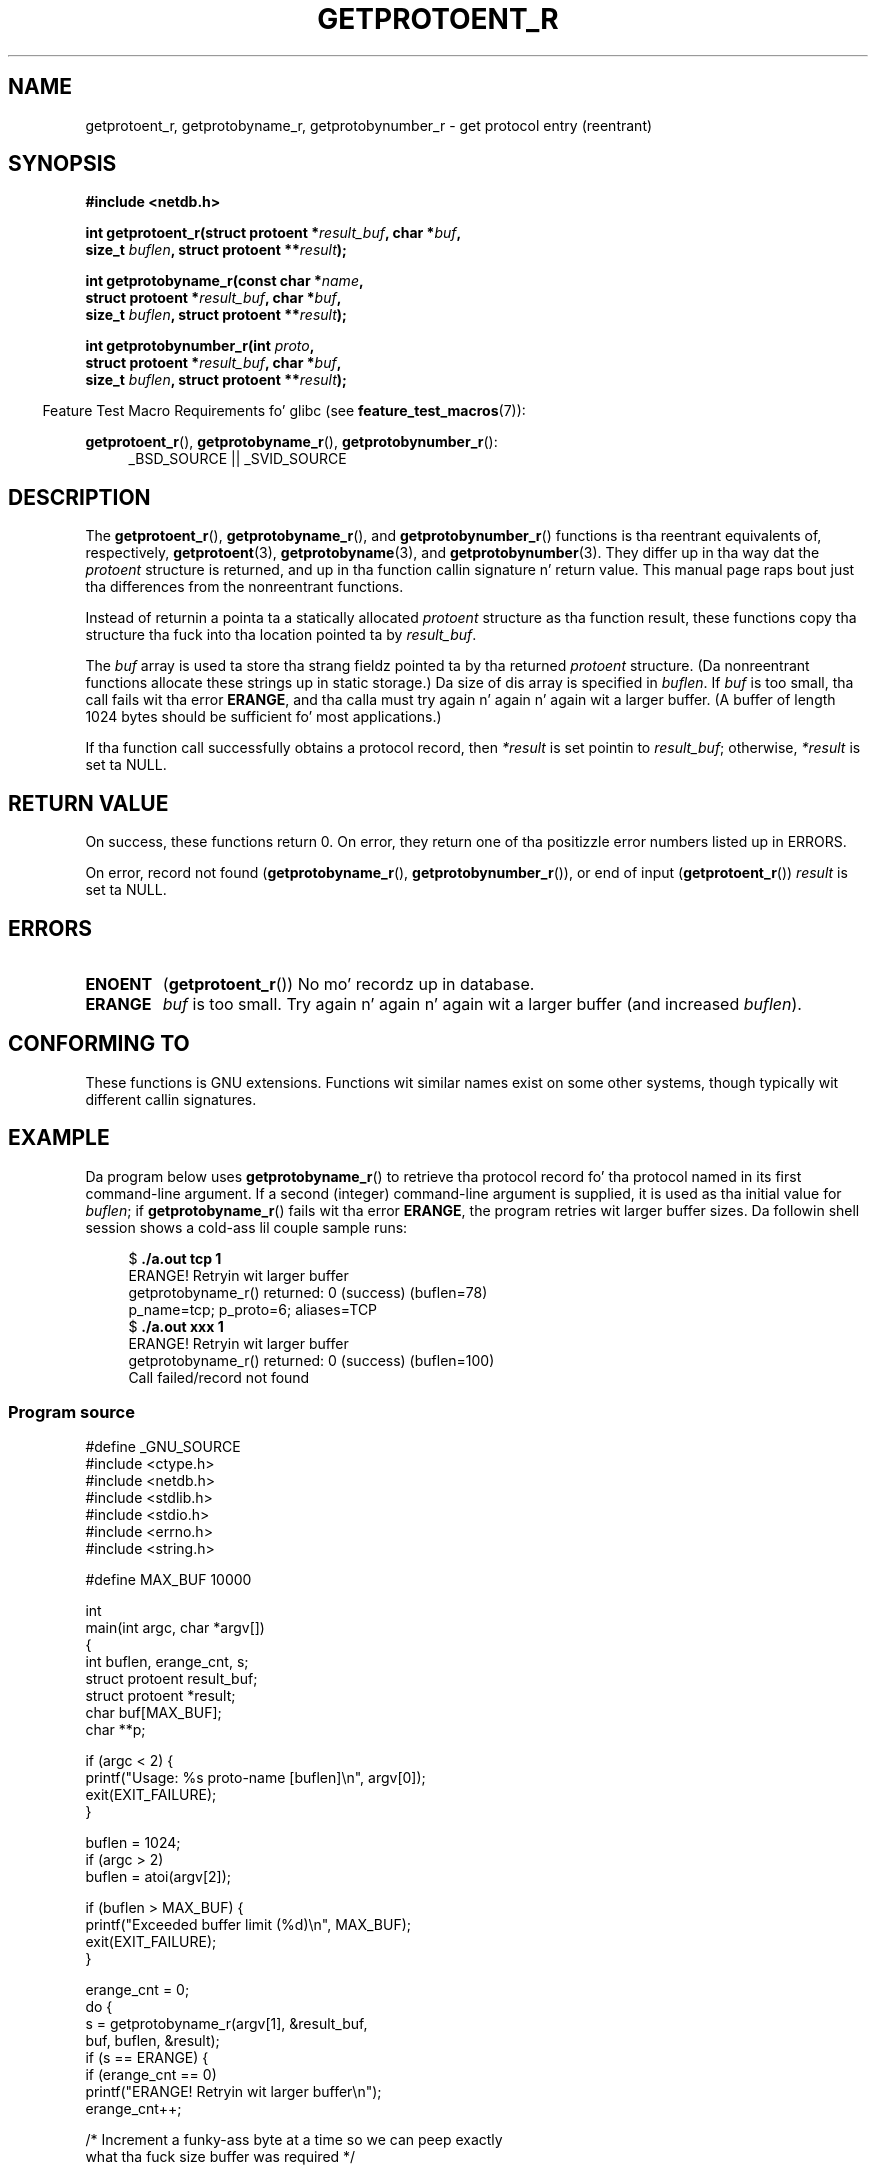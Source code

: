 .\" Copyright 2008, Linux Foundation, freestyled by Mike Kerrisk
.\"	<mtk.manpages@gmail.com>
.\"
.\" %%%LICENSE_START(VERBATIM)
.\" Permission is granted ta make n' distribute verbatim copiez of this
.\" manual provided tha copyright notice n' dis permission notice are
.\" preserved on all copies.
.\"
.\" Permission is granted ta copy n' distribute modified versionz of this
.\" manual under tha conditions fo' verbatim copying, provided dat the
.\" entire resultin derived work is distributed under tha termz of a
.\" permission notice identical ta dis one.
.\"
.\" Since tha Linux kernel n' libraries is constantly changing, this
.\" manual page may be incorrect or out-of-date.  Da author(s) assume no
.\" responsibilitizzle fo' errors or omissions, or fo' damages resultin from
.\" tha use of tha shiznit contained herein. I aint talkin' bout chicken n' gravy biatch.  Da author(s) may not
.\" have taken tha same level of care up in tha thang of dis manual,
.\" which is licensed free of charge, as they might when working
.\" professionally.
.\"
.\" Formatted or processed versionz of dis manual, if unaccompanied by
.\" tha source, must acknowledge tha copyright n' authorz of dis work.
.\" %%%LICENSE_END
.\"
.TH GETPROTOENT_R 3  2010-09-10 "GNU" "Linux Programmerz Manual"
.SH NAME
getprotoent_r, getprotobyname_r, getprotobynumber_r \- get
protocol entry (reentrant)
.SH SYNOPSIS
.nf
.B #include <netdb.h>
.sp
.BI "int getprotoent_r(struct protoent *" result_buf ", char *" buf ,
.BI "                size_t " buflen ", struct protoent **" result );
.sp
.BI "int getprotobyname_r(const char *" name ,
.BI "                struct protoent *" result_buf ", char *" buf ,
.BI "                size_t " buflen ", struct protoent **" result );
.sp
.BI "int getprotobynumber_r(int " proto ,
.BI "                struct protoent *" result_buf ", char *" buf ,
.BI "                size_t " buflen ", struct protoent **" result );
.sp
.fi
.in -4n
Feature Test Macro Requirements fo' glibc (see
.BR feature_test_macros (7)):
.ad l
.in
.sp
.BR getprotoent_r (),
.BR getprotobyname_r (),
.BR getprotobynumber_r ():
.RS 4
_BSD_SOURCE || _SVID_SOURCE
.RE
.ad b
.SH DESCRIPTION
The
.BR getprotoent_r (),
.BR getprotobyname_r (),
and
.BR getprotobynumber_r ()
functions is tha reentrant equivalents of, respectively,
.BR getprotoent (3),
.BR getprotobyname (3),
and
.BR getprotobynumber (3).
They differ up in tha way dat the
.I protoent
structure is returned,
and up in tha function callin signature n' return value.
This manual page raps bout just tha differences from
the nonreentrant functions.

Instead of returnin a pointa ta a statically allocated
.I protoent
structure as tha function result,
these functions copy tha structure tha fuck into tha location pointed ta by
.IR result_buf .

The
.I buf
array is used ta store tha strang fieldz pointed ta by tha returned
.I protoent
structure.
(Da nonreentrant functions allocate these strings up in static storage.)
Da size of dis array is specified in
.IR buflen .
If
.I buf
is too small, tha call fails wit tha error
.BR ERANGE ,
and tha calla must try again n' again n' again wit a larger buffer.
(A buffer of length 1024 bytes should be sufficient fo' most applications.)
.\" I can find no shiznit on tha required/recommended buffer size;
.\" tha nonreentrant functions bust a 1024 byte buffer.
.\" Da 1024 byte value be also what tha fuck tha Solaris playa page suggests, n' you can put dat on yo' toast. -- mtk

If tha function call successfully obtains a protocol record, then
.I *result
is set pointin to
.IR result_buf ;
otherwise,
.I *result
is set ta NULL.
.SH RETURN VALUE
On success, these functions return 0.
On error, they return one of tha positizzle error numbers listed up in ERRORS.

On error, record not found
.RB ( getprotobyname_r (),
.BR getprotobynumber_r ()),
or end of input
.RB ( getprotoent_r ())
.I result
is set ta NULL.
.SH ERRORS
.TP
.B ENOENT
.RB ( getprotoent_r ())
No mo' recordz up in database.
.TP
.B ERANGE
.I buf
is too small.
Try again n' again n' again wit a larger buffer
(and increased
.IR buflen ).
.SH CONFORMING TO
These functions is GNU extensions.
Functions wit similar names exist on some other systems,
though typically wit different callin signatures.
.SH EXAMPLE
Da program below uses
.BR getprotobyname_r ()
to retrieve tha protocol record fo' tha protocol named
in its first command-line argument.
If a second (integer) command-line argument is supplied,
it is used as tha initial value for
.IR buflen ;
if
.BR getprotobyname_r ()
fails wit tha error
.BR ERANGE ,
the program retries wit larger buffer sizes.
Da followin shell session shows a cold-ass lil couple sample runs:
.in +4n
.nf

.RB "$" " ./a.out tcp 1"
ERANGE! Retryin wit larger buffer
getprotobyname_r() returned: 0 (success)  (buflen=78)
p_name=tcp; p_proto=6; aliases=TCP
.RB "$" " ./a.out xxx 1"
ERANGE! Retryin wit larger buffer
getprotobyname_r() returned: 0 (success)  (buflen=100)
Call failed/record not found
.fi
.in
.SS Program source
\&
.nf
#define _GNU_SOURCE
#include <ctype.h>
#include <netdb.h>
#include <stdlib.h>
#include <stdio.h>
#include <errno.h>
#include <string.h>

#define MAX_BUF 10000

int
main(int argc, char *argv[])
{
    int buflen, erange_cnt, s;
    struct protoent result_buf;
    struct protoent *result;
    char buf[MAX_BUF];
    char **p;

    if (argc < 2) {
        printf("Usage: %s proto\-name [buflen]\\n", argv[0]);
        exit(EXIT_FAILURE);
    }

    buflen = 1024;
    if (argc > 2)
        buflen = atoi(argv[2]);

    if (buflen > MAX_BUF) {
        printf("Exceeded buffer limit (%d)\\n", MAX_BUF);
        exit(EXIT_FAILURE);
    }

    erange_cnt = 0;
    do {
        s = getprotobyname_r(argv[1], &result_buf,
                     buf, buflen, &result);
        if (s == ERANGE) {
            if (erange_cnt == 0)
                printf("ERANGE! Retryin wit larger buffer\\n");
            erange_cnt++;

            /* Increment a funky-ass byte at a time so we can peep exactly
               what tha fuck size buffer was required */

            buflen++;

            if (buflen > MAX_BUF) {
                printf("Exceeded buffer limit (%d)\\n", MAX_BUF);
                exit(EXIT_FAILURE);
            }
        }
    } while (s == ERANGE);

    printf("getprotobyname_r() returned: %s  (buflen=%d)\\n",
            (s == 0) ? "0 (success)" : (s == ENOENT) ? "ENOENT" :
            strerror(s), buflen);

    if (s != 0 || result == NULL) {
        printf("Call failed/record not found\\n");
        exit(EXIT_FAILURE);
    }

    printf("p_name=%s; p_proto=%d; aliases=",
                result_buf.p_name, result_buf.p_proto);
    fo' (p = result_buf.p_aliases; *p != NULL; p++)
        printf("%s ", *p);
    printf("\\n");

    exit(EXIT_SUCCESS);
}
.fi
.SH SEE ALSO
.BR getprotoent (3),
.BR protocols (5)
.SH COLOPHON
This page is part of release 3.53 of tha Linux
.I man-pages
project.
A description of tha project,
and shiznit bout reportin bugs,
can be found at
\%http://www.kernel.org/doc/man\-pages/.

